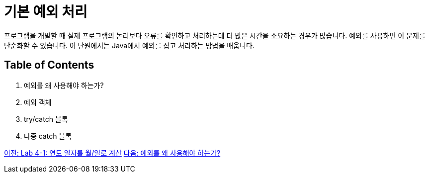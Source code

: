 = 기본 예외 처리

프로그램을 개발할 때 실제 프로그램의 논리보다 오류를 확인하고 처리하는데 더 많은 시간을 소요하는 경우가 많습니다. 예외를 사용하면 이 문제를 단순화할 수 있습니다. 이 단원에서는 Java에서 예외를 잡고 처리하는 방법을 배웁니다.

== Table of Contents

1.	예외를 왜 사용해야 하는가?
2.	예외 객체
3.	try/catch 블록
4.	다중 catch 블록

link:./19_lab4-1.adoc[이전: Lab 4-1: 연도 일자를 월/일로 계산]
link:./21_why_exceptions.adoc[다음: 예외를 왜 사용해야 하는가?]